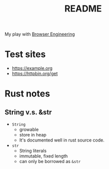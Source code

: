#+TITLE: README

My play with [[https://browser.engineering/][Browser Engineering]]

* Test sites
- https://example.org
- https://httpbin.org/get

* Rust notes
** String v.s. &str
- ~String~
  + growable
  + store in heap
  + It's documented well in rust source code.
- ~str~
  + String literals
  + immutable, fixed length
  + can only be borrowed as ~&str~
